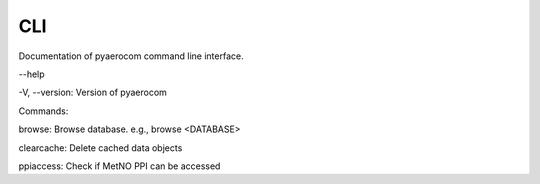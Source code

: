 CLI
===

Documentation of pyaerocom command line interface.

\-\-help

-V, \-\-version: Version of pyaerocom

Commands:

browse: Browse database. e.g.,  browse <DATABASE>

clearcache: Delete cached data objects

ppiaccess: Check if MetNO PPI can be accessed